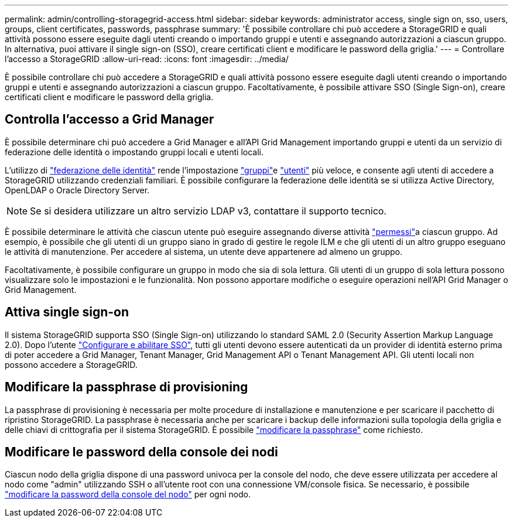 ---
permalink: admin/controlling-storagegrid-access.html 
sidebar: sidebar 
keywords: administrator access, single sign on, sso, users, groups, client certificates, passwords, passphrase 
summary: 'È possibile controllare chi può accedere a StorageGRID e quali attività possono essere eseguite dagli utenti creando o importando gruppi e utenti e assegnando autorizzazioni a ciascun gruppo. In alternativa, puoi attivare il single sign-on (SSO), creare certificati client e modificare le password della griglia.' 
---
= Controllare l'accesso a StorageGRID
:allow-uri-read: 
:icons: font
:imagesdir: ../media/


[role="lead"]
È possibile controllare chi può accedere a StorageGRID e quali attività possono essere eseguite dagli utenti creando o importando gruppi e utenti e assegnando autorizzazioni a ciascun gruppo. Facoltativamente, è possibile attivare SSO (Single Sign-on), creare certificati client e modificare le password della griglia.



== Controlla l'accesso a Grid Manager

È possibile determinare chi può accedere a Grid Manager e all'API Grid Management importando gruppi e utenti da un servizio di federazione delle identità o impostando gruppi locali e utenti locali.

L'utilizzo di link:using-identity-federation.html["federazione delle identità"] rende l'impostazione link:managing-admin-groups.html["gruppi"]e link:managing-users.html["utenti"] più veloce, e consente agli utenti di accedere a StorageGRID utilizzando credenziali familiari. È possibile configurare la federazione delle identità se si utilizza Active Directory, OpenLDAP o Oracle Directory Server.


NOTE: Se si desidera utilizzare un altro servizio LDAP v3, contattare il supporto tecnico.

È possibile determinare le attività che ciascun utente può eseguire assegnando diverse attività link:admin-group-permissions.html["permessi"]a ciascun gruppo. Ad esempio, è possibile che gli utenti di un gruppo siano in grado di gestire le regole ILM e che gli utenti di un altro gruppo eseguano le attività di manutenzione. Per accedere al sistema, un utente deve appartenere ad almeno un gruppo.

Facoltativamente, è possibile configurare un gruppo in modo che sia di sola lettura. Gli utenti di un gruppo di sola lettura possono visualizzare solo le impostazioni e le funzionalità. Non possono apportare modifiche o eseguire operazioni nell'API Grid Manager o Grid Management.



== Attiva single sign-on

Il sistema StorageGRID supporta SSO (Single Sign-on) utilizzando lo standard SAML 2.0 (Security Assertion Markup Language 2.0). Dopo l'utente link:configuring-sso.html["Configurare e abilitare SSO"], tutti gli utenti devono essere autenticati da un provider di identità esterno prima di poter accedere a Grid Manager, Tenant Manager, Grid Management API o Tenant Management API. Gli utenti locali non possono accedere a StorageGRID.



== Modificare la passphrase di provisioning

La passphrase di provisioning è necessaria per molte procedure di installazione e manutenzione e per scaricare il pacchetto di ripristino StorageGRID. La passphrase è necessaria anche per scaricare i backup delle informazioni sulla topologia della griglia e delle chiavi di crittografia per il sistema StorageGRID. È possibile link:changing-provisioning-passphrase.html["modificare la passphrase"] come richiesto.



== Modificare le password della console dei nodi

Ciascun nodo della griglia dispone di una password univoca per la console del nodo, che deve essere utilizzata per accedere al nodo come "admin" utilizzando SSH o all'utente root con una connessione VM/console fisica. Se necessario, è possibile link:change-node-console-password.html["modificare la password della console del nodo"] per ogni nodo.
